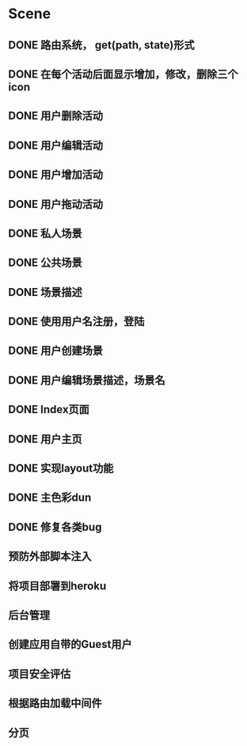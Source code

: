 * Scene
** DONE 路由系统， get(path, state)形式
** DONE 在每个活动后面显示增加，修改，删除三个icon
** DONE 用户删除活动
** DONE 用户编辑活动
** DONE 用户增加活动
** DONE 用户拖动活动
** DONE 私人场景
** DONE 公共场景
** DONE 场景描述
** DONE 使用用户名注册，登陆
** DONE 用户创建场景
** DONE 用户编辑场景描述，场景名
** DONE Index页面
** DONE 用户主页
** DONE 实现layout功能
** DONE 主色彩dun
** DONE 修复各类bug   
** 预防外部脚本注入
** 将项目部署到heroku
** 后台管理
** 创建应用自带的Guest用户
** 项目安全评估
** 根据路由加载中间件
** 分页
